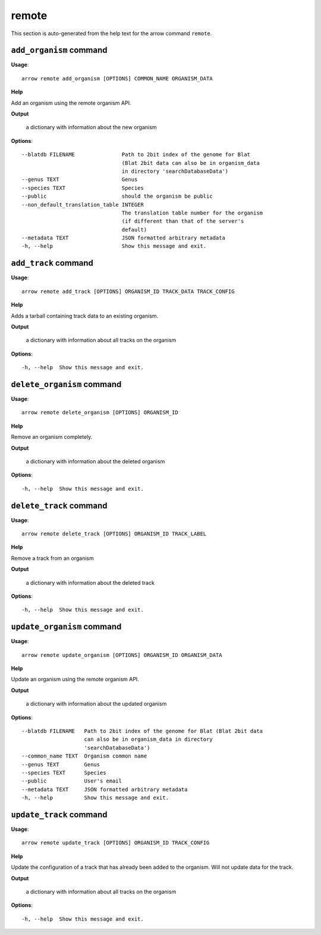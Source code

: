 remote
======

This section is auto-generated from the help text for the arrow command
``remote``.


``add_organism`` command
------------------------

**Usage**::

    arrow remote add_organism [OPTIONS] COMMON_NAME ORGANISM_DATA

**Help**

Add an organism using the remote organism API.


**Output**


    a dictionary with information about the new organism
    
**Options**::


      --blatdb FILENAME               Path to 2bit index of the genome for Blat
                                      (Blat 2bit data can also be in organism_data
                                      in directory 'searchDatabaseData')
      --genus TEXT                    Genus
      --species TEXT                  Species
      --public                        should the organism be public
      --non_default_translation_table INTEGER
                                      The translation table number for the organism
                                      (if different than that of the server's
                                      default)
      --metadata TEXT                 JSON formatted arbitrary metadata
      -h, --help                      Show this message and exit.
    

``add_track`` command
---------------------

**Usage**::

    arrow remote add_track [OPTIONS] ORGANISM_ID TRACK_DATA TRACK_CONFIG

**Help**

Adds a tarball containing track data to an existing organism.


**Output**


    a dictionary with information about all tracks on the organism
    
**Options**::


      -h, --help  Show this message and exit.
    

``delete_organism`` command
---------------------------

**Usage**::

    arrow remote delete_organism [OPTIONS] ORGANISM_ID

**Help**

Remove an organism completely.


**Output**


    a dictionary with information about the deleted organism
    
**Options**::


      -h, --help  Show this message and exit.
    

``delete_track`` command
------------------------

**Usage**::

    arrow remote delete_track [OPTIONS] ORGANISM_ID TRACK_LABEL

**Help**

Remove a track from an organism


**Output**


    a dictionary with information about the deleted track
    
**Options**::


      -h, --help  Show this message and exit.
    

``update_organism`` command
---------------------------

**Usage**::

    arrow remote update_organism [OPTIONS] ORGANISM_ID ORGANISM_DATA

**Help**

Update an organism using the remote organism API.


**Output**


    a dictionary with information about the updated organism
    
**Options**::


      --blatdb FILENAME   Path to 2bit index of the genome for Blat (Blat 2bit data
                          can also be in organism_data in directory
                          'searchDatabaseData')
      --common_name TEXT  Organism common name
      --genus TEXT        Genus
      --species TEXT      Species
      --public            User's email
      --metadata TEXT     JSON formatted arbitrary metadata
      -h, --help          Show this message and exit.
    

``update_track`` command
------------------------

**Usage**::

    arrow remote update_track [OPTIONS] ORGANISM_ID TRACK_CONFIG

**Help**

Update the configuration of a track that has already been added to the organism. Will not update data for the track.


**Output**


    a dictionary with information about all tracks on the organism
    
**Options**::


      -h, --help  Show this message and exit.
    
